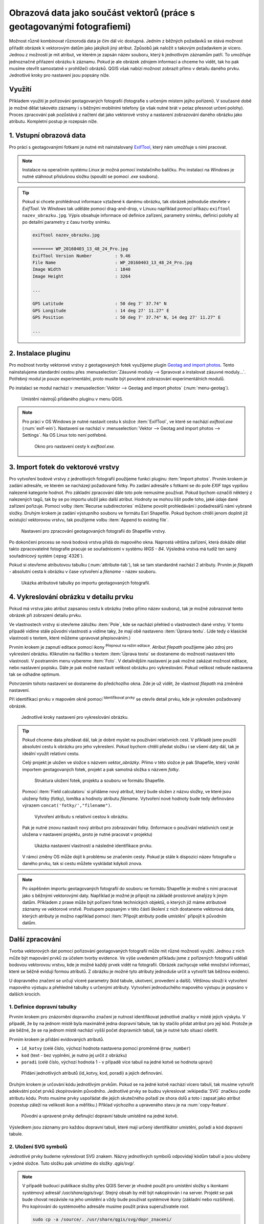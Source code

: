 .. |mIconEditable| image:: ../images/icon/mIconEditable.png
   :width: 1.5em
.. |mActionIdentify| image:: ../images/icon/mActionIdentify.png
   :width: 1.5em
.. |mActionCalculateField| image:: ../images/icon/mActionCalculateField.png
   :width: 1.5em
.. |mIconDataDefine| image:: ../images/icon/mIconDataDefine.png
   :width: 1.5em


Obrazová data jako součást vektorů (práce s geotagovanými fotografiemi)
^^^^^^^^^^^^^^^^^^^^^^^^^^^^^^^^^^^^^^^^^^^^^^^^^^^^^^^^^^^^^^^^^^^^^^^

Možnost různě kombinovat různorodá data je čím dál víc dostupná. Jedním z běžných
požadavků se stává možnost přiřadit obrázek k vektorovým datům jako jakýkoli
jiný atribut. Způsobů jak naložit s takovým požadavkem je vícero. Jednou z
možností je mít atribut, ve kterém je zapsán název souboru, který k jednotlivým
záznamům patří. To umožňuje jednoznačné přiřazení obrázku k záznamu. Pokud je ale
obrázek zdrojem informací a chceme ho vidět, tak ho pak musíme otevřít 
samostatně v prohlížeči obrázků. 
QGIS však nabízí možnost zobrazit přímo v detailu daného prvku. Jednotlivé
kroky pro nastavení jsou popsány níže.

Využití
=======

Příkladem využití je pořizování geotagovaných fotografií (fotografie s určeným místem
jejího pořízení). V současné době je možné dělat takovéto záznamy i s běžnými
mobilními telefony (je však nutné brát v potaz přesnost určení polohy).
Proces zpracování pak pozůstává z načtení dat jako vektorové vrstvy a nastavení
zobrazování daného obrázku jako atributu. Kompletní postup je rozepsán níže.

1. Vstupní obrazová data
========================

Pro práci s geotagovanými fotkami je nutné mít nainstalovaný
`ExifTool <http://www.sno.phy.queensu.ca/~phil/exiftool/>`_, který nám umožňuje 
s nimi pracovat.

.. note:: Instalace na operačním systému *Linux* je možná pomocí
          instalačního balíčku. Pro instalaci na *Windows* je nutné stáhnout
          příslušnou složku (spouští se pomocí `.exe` souboru).

          .. notecmd:: Instalace ExifTool
   
             .. code-block:: bash
                
                sudo apt-get install exiftool

.. tip:: Pokud si chcete prohlédnout informace vztažené k danému
   obrázku, tak obrázek jednoduše otevřete v *ExifTool*.  Ve *Windows*
   tak uděláte pomocí drag-and-drop, v Linuxu například pomocí příkazu
   ``exiftool nazev_obrazku.jpg``.  Výpis obsahuje informace od
   definice zařízení, parametry snímku, definici polohy až po detailní
   parametry z času tvorby snímku.

   .. code-block:: bash

      exiftool nazev_obrazku.jpg

      ======== WP_20160403_13_48_24_Pro.jpg
      ExifTool Version Number         : 9.46
      File Name                       : WP_20160403_13_48_24_Pro.jpg
      Image Width                     : 1840
      Image Height                    : 3264

      ...

      GPS Latitude                    : 50 deg 7' 37.74" N
      GPS Longitude                   : 14 deg 27' 11.27" E
      GPS Position                    : 50 deg 7' 37.74" N, 14 deg 27' 11.27" E

      ...
  


2. Instalace pluginu
====================

Pro možnost tvorby vektorové vrstvy z geotagovaných fotek využijeme plugin
`Geotag and import photos <https://hub.qgis.org/projects/geotagphotos/wiki>`_.
Tento nainstalujeme standardní cestou přes :menuselection:`Zásuvné moduly -->
Spravovat a instalovat zásuvné moduly...`. Potřebný modul je pouze
experimentální, proto musíte být povolené zobrazování experimentálních modulů.

Po instalaci se modul nachází v :menuselection:`Vektor --> Geotag and import
photos` (:num:`menu-geotag`).

.. _menu-geotag:

.. figure:: images/geotag_menu.png

   Umístění nástrojů přidaného pluginu v menu QGIS.

.. note::
   
   Pro práci v OS Windows je nutné nastavit cestu k složce :item:`ExifTool`,
   ve které se nachází `exiftool.exe` (:num:`exif-win`).
   Nastavení se nachází v :menuselection:`Vektor --> Geotag and import photos 
   --> Settings`. 
   Na OS Linux toto není potřebné.

   .. _exif-win:

   .. figure:: images/exif_win.png
      :class: small

      Okno pro nastavení cesty k `exiftool.exe`. 

.. _import:

3. Import fotek do vektorové vrstvy
===================================

Pro vytvoření bodové vrstvy z jednotlivých fotografií použijeme funkci
pluginu :item:`Import photos`.  Prvním krokem je zadání adresáře, ve
kterém se nacházejí požadované fotky.  Po zadání adresáře s fotkami se
do pole `EXIF tags` vypíšou nalezené kategorie hodnot.  Pro základní
zpracování dále toto pole nemusíme používat. Pokud bychom označili
některý z nalezených tagů, tak by se po importu uložil jako další
atribut.  Hodnoty se mohou lišit podle toho, jaké údaje dané zařízení
pořizuje.  Pomocí volby :item:`Recurse subdirectories` můžeme povolit
prohledávání i podadresářů námi vybrané složky.  Druhým krokem je
zadání výstupního souboru ve formátu Esri Shapefile. Pokud bychom
chtěli jenom doplnit již existující vektorovou vrstvu, tak použijeme
volbu :item:`Append to existing file`.

.. figure:: images/import_photos.png

   Nastavení pro zpracování geotagovaných fotografii do Shapefile vrstvy.

Po dokončení procesu se nová bodová vrstva přidá do mapového okna. 
Naprostá většina zařízení, která dokáže dělat takto zpracovatelné fotografie
pracuje se souřadnicemi v systému *WGS - 84*. Výsledná vrstva má tudíž ten samý
souřadnicový systém (:epsg:`4326`).

Pokud si otevřeme atributovou tabulku (:num:`attribute-tab`), tak se
tam standardně nachází 2 atributy.  Prvním je `filepath` - absolutní
cesta k obrázku v čase vytvoření a `filename` - název souboru.

.. _attribute-tab:

.. figure:: images/attr_table.png

   Ukázka atributové tabulky po importu geotagovaných fotografií.

4. Vykreslování obrázku v detailu prvku
=======================================

Pokud má vrstva jako atribut zapsanou cestu k obrázku (nebo přímo název
souboru), tak je možné zobrazovat tento obrázek při zobrazení detailu prvku.

Ve vlastnostech vrstvy si otevřeme záložku :item:`Pole`, kde se nachází přehled
o vlastnostech dané vrstvy. V tomto případě vidíme stále původní vlastnosti a
vidíme taky, že mají obě nastaveno :item:`Úprava textu`. (Jde tedy o klasické
vlastnosti s textem, které můžeme upravovat přepisováním.)

Prvním krokem je zapnutí editace pomocí ikony |mIconEditable|
:sup:`Přepnout na režim editace`.  Atribut `filepath` použijeme jako
zdroj pro vykreslení obrázku.  Kliknutím na tlačítko s textem
:item:`Úprava textu` se dostaneme do možností nastavení této
vlastnosti.  V postranním menu vybereme :item:`Foto`. V detailnějším
nastavení je pak možné zakázat možnost editace, nebo nastavení
popisku. Dále je pak možné nastavit velikost obrázku pro
vykreslování. Pokud velikost nebude nastavena tak se odhadne optimum.

Potvrzením tohoto nastavení se dostaneme do předchozího okna. Zde je už vidět,
že vlastnost `filepath` má změněné nastavení.

Při identifikaci prvku v mapovém okně pomocí |mActionIdentify|
:sup:`Identifikovat prvky` se otevře detail prvku, kde je vykreslen požadovaný
obrázek.

.. figure:: images/set_image.png
   :class: large
   
   Jednotlivé kroky nastavení pro vykreslování obrázku.


.. tip::
   Pokud chceme data předávat dál, tak je dobré myslet na používání relativních
   cest. V příkladě jsme použili absolutní cestu k obrázku pro jeho vykreslení.
   Pokud bychom chtěli předat složku i se všemi daty dál, tak je ideální využít
   relativní cestu. 

   Celý projekt je uložen ve složce s názvem `vektor_obrázky`. Přímo v
   této složce je pak Shapefile, který vznikl importem geotagovaných
   fotek, projekt a pak samotná složka s názvem `fotky`.

   .. figure:: images/files.png
      :class: small

      Struktura uložení fotek, projektu a souboru ve formátu Shapefile.

   Pomocí :item:`Field calculatoru` si přidáme nový atribut, který bude složen z
   názvu složky, ve které jsou uloženy fotky (fotky), lomítka a hodnoty atributu
   `filename`. Vytvoření nové hodnoty bude tedy definováno výrazem 
   ``concat('fotky/',"filename")``.

   .. figure:: images/field_calc.png
      :class: small

      Vytvoření atributu s relativní cestou k obrázku.

   Pak je nutné znovu nastavit nový atribut pro zobrazování fotky. (Informace o
   používání relativních cest je uložena v nastavení projektu, proto je nutné
   pracovat v projektu)

   .. figure:: images/rel_path.png
      :class: large

      Ukázka nastavení vlastností a následné identifikace prvku.

   V rámci změny OS může dojít k problému se značením cesty. Pokud je stále k
   dispozici název fotografie u daného prvku, tak si cestu můžete vyskládat
   kdykoli znova.

.. note::

   Po úspěšném importu geotagovaných fotografií do souboru ve formátu
   Shapefile je možné s nimi pracovat jako s běžnými vektorovými daty.
   Například je možné je připojit na základě prostorové analýzy k
   jiným datům.  Příkladem z praxe může být pořízení fotek technických
   objektů, o kterých již máme atributové záznamy ve vektorové vrstvě.
   Postupem popsaným v této části školení z nich dostaneme vektorová
   data, kterých atributy je možno například pomocí :item:`Připojit
   atributy podle umístění` připojit k původním datům.
   

Další zpracování
================

Tvorba vektorových dat pomocí pořizování geotagovaných fotografií může mít různé
možnosti využití. 
Jednou z nich může být mapování prvků za účelem tvorby evidence. Ve výše
uvedeném příkladu jsme z pořízených fotografií udělali  bodovou vektorovou
vrstvu, kde je možné každý prvek vidět na fotografii. 
Obrázek zachycuje velké množství informací, které se běžně evidují formou
atributů. Z obrázku je možné tyto atributy jednoduše určit a vytvořit tak
běžnou evidenci.

U dopravného značení se určují víceré parametry (kód tabule, ukotvení,
provedení a další). Většinou slouží k vytvoření mapového výstupu a přehledné
tabulky s určenými atributy.
Vytvoření jednoduchého mapového výstupu je popsáno v dalších krocích.

1. Definice dopravní tabulky
----------------------------

Prvním krokem pro znázornění dopravního značení je nutnost identifikovat
jednotlivé značky v místě jejich výskytu.
V případě, že by na jednom místě byla maximálně jedna dopravní tabule, tak by
stačilo přidat atribut pro její kód. 
Protože je ale běžné, že se na jednom místě nachází vyšší počet dopravních
tabulí, tak je nutné tuto situaci ošetřit.

Prvním krokem je přidání evidovaných atributů.

* ``id_kotvy`` (celé číslo, výchozí hodnota nastavena pomocí proměnné
  ``@row_number``)
* ``kod`` (text - bez vyplnění, je nutno jej určit z obrázku)
* ``poradi`` (celé číslo, výchozí hodnota 1 - v případě více tabulí
  na jedné kotvě se hodnota upraví)  

.. figure:: images/znaceni_add_attribute.png
   :class: large

   Přidání jednotlivých atributů (id_kotvy, kod, poradi) a jejich definování.

Druhým krokem je určování kódu jednotlivým prvkům. Pokud se na jedné
kotvě nachází vícero tabulí, tak musíme vytvořit adekvátní počet prvků
zkopírováním původního. Jednotlivé prvky se budou vykreslovat
:wikipedia:`SVG` značkou podle atributu kódu. Proto musíme prvky
uspořádat dle jejich skutečného pořadí ze shora dolů a toto i zapsat
jako atribut (rozestup záleží na velikosti ikon a měřítku.)  Příklad
výchozího a upraveného stavu je na :num:`copy-feature`.

.. _copy-feature:

.. figure:: images/znaceni_editace.png
   :class: large

   Původní a upravené prvky definující dopravní tabule umístěné na jedné kotvě.

Výsledkem jsou záznamy pro každou dopravní tabuli, které mají určený
identifikátor umístění, pořadí a kód dopravní tabule. 


2. Uložení SVG symbolů
----------------------

Jednotlivé prvky budeme vykreslovat SVG znakem. Názvy jednotlivých
symbolů odpovídají kódům tabulí a jsou uloženy v jedné složce. Tuto
složku pak umístíme do složky `.qgis/svg/`.

.. note:: V případě budoucí publikace služby přes QGIS Server je vhodné použít
          pro umístění složky s ikonkami systémový adresář 
          `/usr/share/qgis/svg/`. Stejný obsah by měl být nakopírován i na 
          server. Projekt se pak bude chovat nezávisle na jeho umístění a vždy
          bude používat systémové ikony (základní nebo rozšířené).
          Pro kopírování do systémového adresáře musíme použít práva 
          superuživatele `root`.

          .. code-block:: bash

             sudo cp -a /source/. /usr/share/qgis/svg/dopr_znaceni/


3. Nastavení stylování objektů
------------------------------

Dalším krokem je zobrazení prvků podle atributu s kódem dopravní značky.
Jednotlivé symboly však chceme vykreslit značkou, která je umístěná ve složce
`dop_znaceni` a má příponu `.svg`. Vytvoříme tedy nový atribut s hodnotou
relativní cesty symbolu.

.. figure:: images/icon_path.png
   :class: small

   Určení relativní cesty k ikoně podle určeného kódu dopravní tabule.

Pak ve vlastnostech vrstvy upravíme stylování. 
Podstatné je vybrat typ symbolu :item:`SVG značka` a pomocí ikony
|mIconDataDefine| z menu vybereme pole `icon_path`. V tomto případě je vhodné
používat ikonky s velikostí 6 milimetrů.

.. figure:: images/set_icon.png
   :class: large
   
   Nastavení stylování podle atributu s umístěním svg symbolu a ukázka výsledku.


4. Určení rotace
----------------

Posledním krokem je rotování ikon. Jednotlivé ikony by se měli rotovat podle
reálného umístění v terénu.
Takovéto natočení lze uplatnit i pro vykreslování v mapovém okně. Rotaci lze
určit hromadně, ale v tomto případě to není dostačující.
Ideální je přidat atribut rotace, kde se definuje celočíselná hodnota pootočení
požadovaného směru vůči směru na sever (jde o hodnotu azimutu, kde lze zadávat i
záporná čísla -10 = 350).

Po vyplnění atributu u všech prvků nastavíme položku Rotace pomocí
|mIconDataDefine| na atribut `rotace`.

.. figure:: images/icon_rotation.png
   :class: large

   Nastavení rotace symbolu podle hodnoty atributu a ukázka výsledku.


.. tip::
   Některá zařízení jsou schopna určovat a i ukládat informace o orientaci
   přístoje.
   U takovýchto přístrojů se tedy v exif datech objeví takováto položka:

   .. code-block:: bash

      ...

     GPS Img Direction Ref           : True North
     GPS Img Direction               : 32.52336904
      ...

   Tyto údaje můžeme pak rovnou využít a při zpracování je nechat vepsat do 
   atributové tabulky (při :ref:`importu<import>` si zaškrtneme požadovaný tag,
   který se pak přidá jako atribut i s hodnotami).

   Dále je pak možné rotaci symbolů nastavit přímo z toho atributu.

